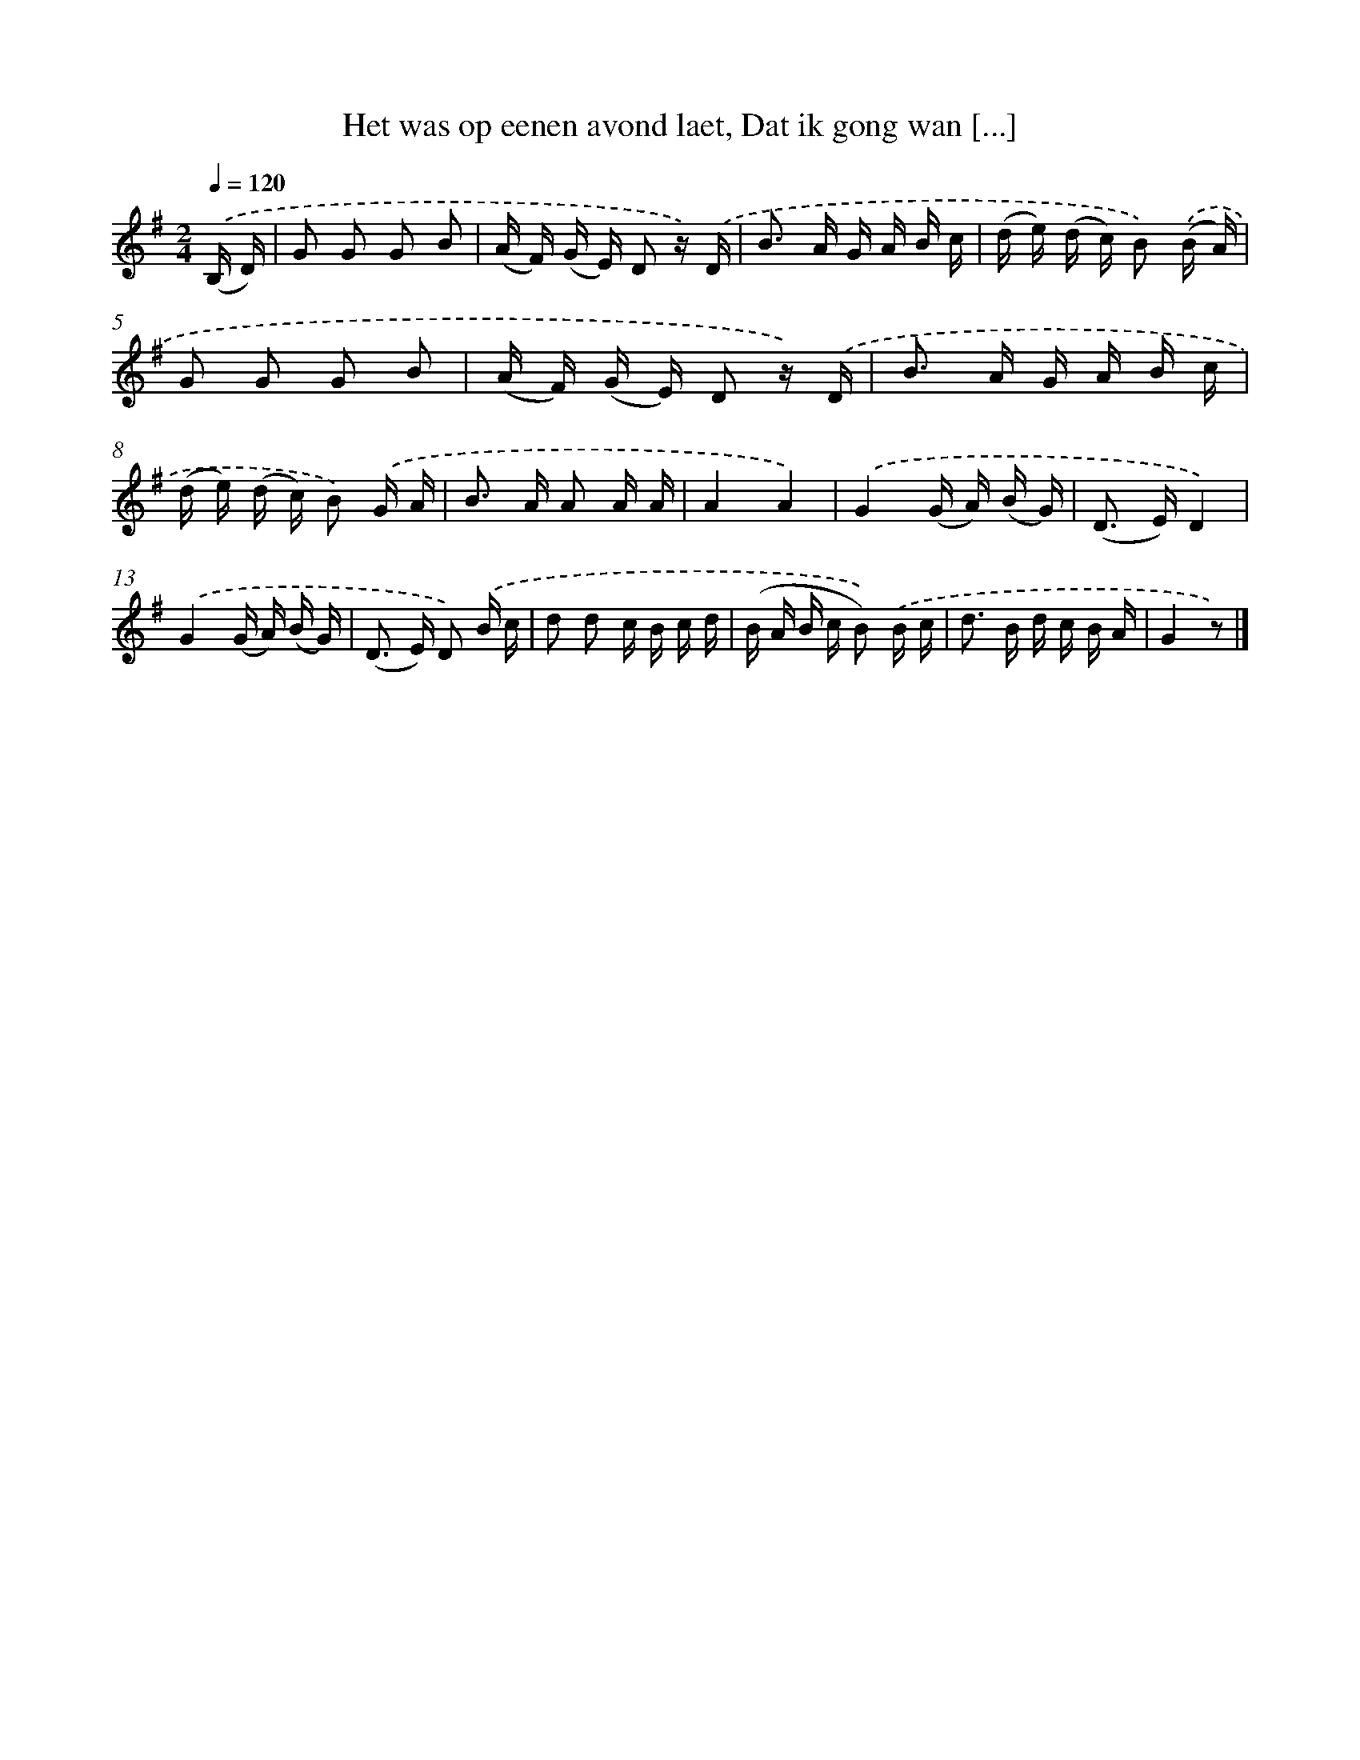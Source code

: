 X: 8160
T: Het was op eenen avond laet, Dat ik gong wan [...]
%%abc-version 2.0
%%abcx-abcm2ps-target-version 5.9.1 (29 Sep 2008)
%%abc-creator hum2abc beta
%%abcx-conversion-date 2018/11/01 14:36:44
%%humdrum-veritas 2253621610
%%humdrum-veritas-data 2534780546
%%continueall 1
%%barnumbers 0
L: 1/16
M: 2/4
Q: 1/4=120
K: G clef=treble
.('(B, D) [I:setbarnb 1]|
G2 G2 G2 B2 |
(A F) (G E) D2 z) .('D |
B2> A2 G A B c |
(d e) (d c) B2) .('(B A) |
G2 G2 G2 B2 |
(A F) (G E) D2 z) .('D |
B2> A2 G A B c |
(d e) (d c) B2) .('G A |
B2> A2 A2 A A |
A4A4) |
.('G4(G A) (B G) |
(D2> E2)D4) |
.('G4(G A) (B G) |
(D2> E2) D2) .('B c |
d2 d2 c B c d |
(B A B c B2)) .('B c |
d2> B2 d c B A |
G4z2) |]
